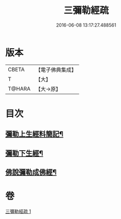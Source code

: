 #+TITLE: 三彌勒經疏 
#+DATE: 2016-06-08 13:17:27.488561

* 版本
 |     CBETA|【電子佛典集成】|
 |         T|【大】     |
 |    T@HARA|【大→原】   |

* 目次
** [[file:KR6i0040_001.txt::001-0303a28][彌勒上生經料簡記¶]]
** [[file:KR6i0040_001.txt::001-0319c24][彌勒下生經¶]]
** [[file:KR6i0040_001.txt::001-0324b16][佛說彌勒成佛經¶]]

* 卷
[[file:KR6i0040_001.txt][三彌勒經疏 1]]

